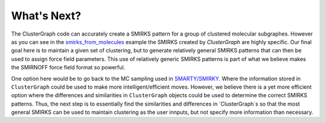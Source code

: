 What's Next?
============

The ClusterGraph code can accurately create a SMIRKS pattern
for a group of clustered molecular subgraphes.
However as you can see in the
smirks_from_molecules_ example
the SMIRKS created by `ClusterGraph` are highly specific.
Our final goal here is to maintain a given set of clustering,
but to generate relatively general SMIRKS patterns
that can then be used to assign force field parameters.
This use of relatively generic SMIRKS patterns is part of
what we believe makes the SMIRNOFF force field format so
powerful.

.. _smirks_from_molecules: ../examples/SMIRKS_from_molecules.ipynb

One option here would be to go back to the MC sampling used
in `SMARTY/SMIRKY <https://github.com/openforcefield/smarty>`_.
Where the information stored in ``ClusterGraph`` could be
used to make more intelligent/efficient moves.
However, we believe there is a yet more efficient option
where the differences and similarities in ``ClusterGraph``
objects could be used to determine the correct SMIRKS
patterns. Thus, the next step is to essentially find the
similarities and differences in `ClusterGraph`s so that the
most general SMIRKS can be used to maintain clustering as
the user innputs, but not specify more information than
necessary.

